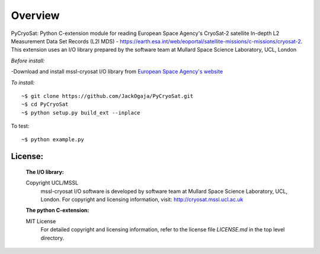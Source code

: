 
=========
Overview
=========

PyCryoSat: Python C-extension module for reading European Space Agency's 
CryoSat-2 satellite In-depth L2 Measurement Data Set Records (L2I MDS) - 
https://earth.esa.int/web/eoportal/satellite-missions/c-missions/cryosat-2.
This extension uses an I/O library prepared by the software team at
Mullard Space Science Laboratory, UCL, London  

*Before install:*

-Download and install mssl-cryosat I/O library
from `European Space Agency's website <https://earth.esa.int/web/guest/software-tools/-/article/software-routines-7114>`_

*To install:*
::
    ~$ git clone https://github.com/JackOgaja/PyCryoSat.git
    ~$ cd PyCryoSat
    ~$ python setup.py build_ext --inplace

To test:
::
    ~$ python example.py 

License:
========
   :The I/O library:  
   Copyright UCL/MSSL
    mssl-cryosat I/O software is developed by software team at  
    Mullard Space Science Laboratory, UCL, London.  
    For copyright and licensing information, 
    visit: http://cryosat.mssl.ucl.ac.uk

   :The python C-extension:  
   MIT License   
    For detailed copyright and licensing information, refer to the
    license file `LICENSE.md` in the top level directory.

